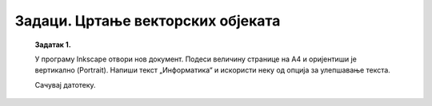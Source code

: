 Задаци. Цртање векторских објеката
==================================

    **Задатак 1.**

    У програму Inkscape отвори нов документ. Подеси величину странице на А4 и оријентиши је вертикално (Portrait).
    Напиши текст „Информатика“ и искористи неку од опција за улепшавање текста.
    
    Сачувај датотеку.

    .. |y5| image:: ../../_images/L78S5.png
                :width: 30px

.. questionnote::

    **Задатак 2.**

    У програму Inkscape отвори нов документ.
    Нацртај плави круг, црвени троугао и зелени шестоугао. Помери објекте тако да се делимично преклапају. 

    .. image:: ../../_images/InkscapeZ7.png
        :width: 200px
        :align: center

    Затим поред ових објеката нацртај жуту звезду са пет кракова и једну спиралу.

    Сачувај датотеку.

    Напомена: За померање објеката употреби алатку **Selector** |y5|.

.. questionnote::

    **Задатак 3.**

    У програму Inkscape отвори нов документ.
    Напиши назив твоје школе употребом алатке за калиграфију. 

    Комбиновањем основних геометријских облика испод текста нацртај кућицу са прозорима и вратима.

    Сачувај датотеку.

